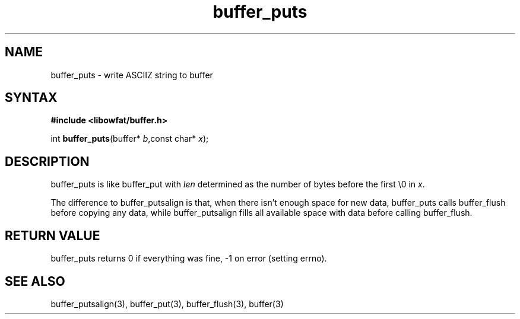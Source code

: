 .TH buffer_puts 3
.SH NAME
buffer_puts \- write ASCIIZ string to buffer
.SH SYNTAX
.B #include <libowfat/buffer.h>

int \fBbuffer_puts\fP(buffer* \fIb\fR,const char* \fIx\fR);
.SH DESCRIPTION
buffer_puts is like buffer_put with \fIlen\fR determined as the number
of bytes before the first \\0 in \fIx\fR.

The difference to buffer_putsalign is that, when there isn't enough space
for new data, buffer_puts calls buffer_flush before copying any data,
while buffer_putsalign fills all available space with data before calling
buffer_flush.
.SH "RETURN VALUE"
buffer_puts returns 0 if everything was fine, -1 on error (setting
errno).
.SH "SEE ALSO"
buffer_putsalign(3), buffer_put(3), buffer_flush(3), buffer(3)
